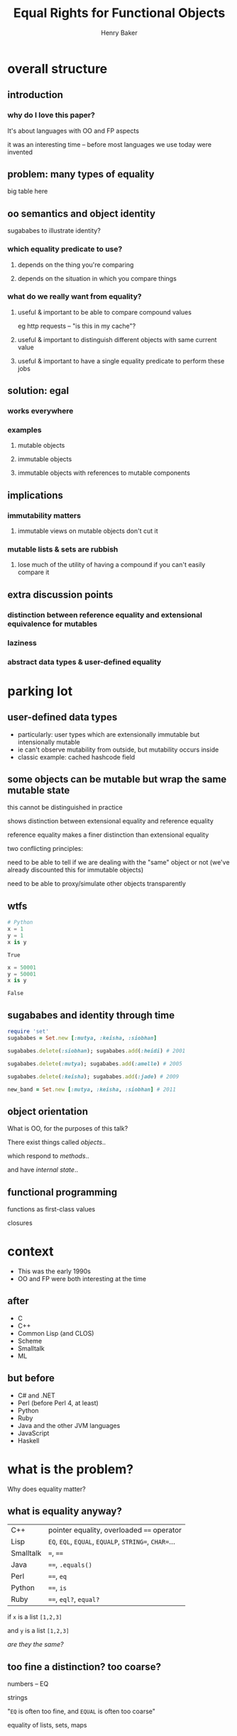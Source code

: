 #+TITLE: Equal Rights for Functional Objects
#+AUTHOR: Henry Baker
#+EMAIL: Philip Potter - @philandstuff
#+OPTIONS: reveal_mathjax:t reveal_history:t num:nil
#+REVEAL_HLEVEL:2
#+REVEAL_ROOT:.
#+REVEAL_TRANS:linear
#+REVEAL_THEME:simple

* overall structure

** introduction

*** why do I love this paper?

#+BEGIN_NOTES
It's about languages with OO and FP aspects

it was an interesting time -- before most languages we use today were invented
#+END_NOTES

** problem: many types of equality

big table here

** oo semantics and object identity

sugababes to illustrate identity?

*** which equality predicate to use?

**** depends on the thing you're comparing

**** depends on the situation in which you compare things

*** what do we really want from equality?

**** useful & important to be able to compare compound values

eg http requests -- "is this in my cache"?

**** useful & important to distinguish different objects with same current value

**** useful & important to have a single equality predicate to perform these jobs

** solution: egal

*** works everywhere

*** examples

**** mutable objects

**** immutable objects

**** immutable objects with references to mutable components
** implications

*** immutability matters

**** immutable views on mutable objects don't cut it

*** mutable lists & sets are rubbish

**** lose much of the utility of having a compound if you can't easily compare it
** extra discussion points
*** distinction between reference equality and extensional equivalence for mutables
*** laziness
*** abstract data types & user-defined equality
* parking lot

** user-defined data types
   - particularly: user types which are extensionally immutable but
     intensionally mutable
   - ie can't observe mutability from outside, but mutability occurs
     inside
   - classic example: cached hashcode field
** some objects can be mutable but wrap the same mutable state
   this cannot be distinguished in practice
   
   shows distinction between extensional equality and reference
     equality
   
   reference equality makes a finer distinction than extensional
       equality

   two conflicting principles:

     need to be able to tell if we are dealing with the "same" object
     or not (we've already discounted this for immutable objects)

     need to be able to proxy/simulate other objects transparently

** wtfs
#+BEGIN_SRC python :exports both :session
  # Python
  x = 1
  y = 1
  x is y
#+END_SRC

#+RESULTS:
: True

#+BEGIN_SRC python :exports both :session
  x = 50001
  y = 50001
  x is y
#+END_SRC

#+RESULTS:
: False

** sugababes and identity through time

#+BEGIN_SRC ruby
  require 'set'
  sugababes = Set.new [:mutya, :keisha, :siobhan]

  sugababes.delete(:siobhan); sugababes.add(:heidi) # 2001

  sugababes.delete(:mutya); sugababes.add(:amelle) # 2005

  sugababes.delete(:keisha); sugababes.add(:jade) # 2009

  new_band = Set.new [:mutya, :keisha, :siobhan] # 2011
#+END_SRC

** object orientation

What is OO, for the purposes of this talk?

There exist things called /objects/..

which respond to /methods/..

and have /internal state/..

** functional programming

   functions as first-class values

   closures

   

* context

  - This was the early 1990s
  - OO and FP were both interesting at the time

** after

   - C
   - C++
   - Common Lisp (and CLOS)
   - Scheme
   - Smalltalk
   - ML

** but before

   - C# and .NET
   - Perl (before Perl 4, at least)
   - Python
   - Ruby
   - Java and the other JVM languages
   - JavaScript
   - Haskell

* what is the problem?
  Why does equality matter?

** what is equality anyway?

#+ATTR_HTML: :class reveal
| C++       | pointer equality, overloaded ~==~ operator            |
| Lisp      | ~EQ~, ~EQL~, ~EQUAL~, ~EQUALP~, ~STRING=~, ~CHAR=~... |
| Smalltalk | ~=~, ~==~                                             |
| Java      | ~==~, ~.equals()~                                     |
| Perl      | ~==~, ~eq~                                            |
| Python    | ~==~, ~is~                                            |
| Ruby      | ~==~, ~eql?~, ~equal?~                                |

#+REVEAL: split

   if ~x~ is a list ~[1,2,3]~

   and ~y~ is a list ~[1,2,3]~

   /are they the same?/
** too fine a distinction? too coarse?

   numbers -- EQ

   strings

   "~EQ~ is often too fine, and ~EQUAL~ is often too coarse"

   equality of lists, sets, maps

** map lookup

   map lookup depends on your equality relation

   in Lisp, you need ~EQL~ for numbers but ~EQUAL~ for strings

   this prevents the creation of a single map that takes arbitrary
   keys

   (useful for generic memoizing function)

** reference equality
   do ~x~ and ~y~ refer to the same location (i.e. object) in memory?

   (this doesn't even make sense for some ~x~ and ~y~, such as
   primitive ~int~ and ~float~ values)
** value equality
   do ~x~ and ~y~ have the same value?

#+ATTR_REVEAL: :frag t
   (at this moment in time)?

** bitwise equality
   reference equality for pointers

   value equality for primitive types

   Java's ~==~, Lisp's ~EQ~, Ruby's ~equal?~

#+ATTR_REVEAL: :frag t
   efficiently maps to native machine instructions

#+ATTR_REVEAL: :frag t
   semantically problematic

** user-defined equality
   give every object an ~equal~ method that the user can override
** operational equivalence
   can I distinguish ~x~ and ~y~ by calling methods on them?

   /extensional equivalence/

   (oppose /intensional equivalence/)

   black box vs white box
** identity of indiscernables
   If there's no way to tell the difference between $x$ and $y$, then
   $x = y$
#+ATTR_REVEAL: :frag t   
   if $x$ is a pink unicorn and $y$ is a green unicorn, they are not
   the same, because $x$ is pink and $y$ is not pink
#+ATTR_REVEAL: :frag t
what about the /invisible pink unicorn/?

#+BEGIN_NOTES
(we know that she is invisible, because we can't see her; we have faith that she is pink)

the invisible pink unicorn is indiscernible from the invisible green unicorn

therefore, they are the same thing
#+END_NOTES

** pedagogical example

   (see ~eq-cons~ on p3 of the paper)

#+BEGIN_SRC ruby :exports both :results output
  def same?(x,y)
    saved_head = x[0]
    x[0] = BasicObject.new
    x[0] == y[0]
  ensure
    x[0] = saved_head
  end

  x = ["a"]; y = ["a"]

  puts "x=x: #{same?(x,x)}"
  puts "x=y: #{same?(x,y)}"
#+END_SRC

#+RESULTS:
: x=x: true
: x=y: false

* what do we want equality to achieve in our model?
  - equivalence relation (ie reflexive, symmetric, transitive)
  - models object identity
    - an object's identity doesn't change when its state changes
  - doesn't distinguish between things not in our model
* aside: equivalence relation
reflexive:

$$ a \equiv a $$

symmetric:

$$ a \equiv b \implies b \equiv a $$

transitive:

$$ a \equiv b \land b \equiv c $$

$$ \implies a \equiv c $$

Partitions the universe into /equivalence classes/
** symmetry causes particular problems for inheritance

If $B$ is a subclass of $A$, and $A \equiv B$, does $B \equiv A$?
* what is the solution?
* why is this the right solution?
* what are the implications?
* any other worries?
** laziness
** performance cost of traversing large data structures
